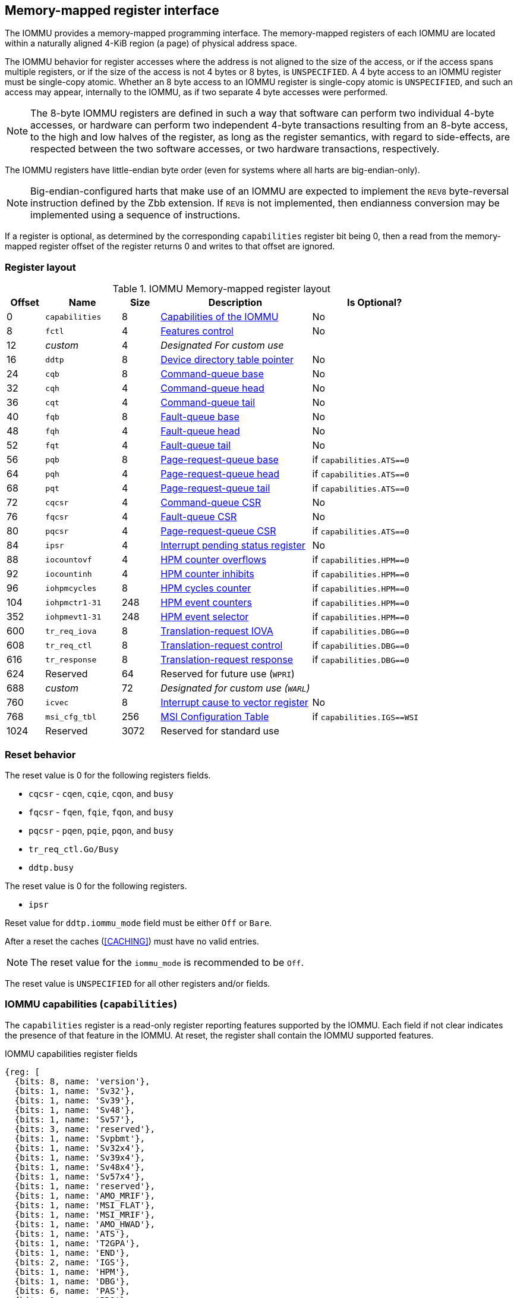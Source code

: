 == Memory-mapped register interface

The IOMMU provides a memory-mapped programming interface. The memory-mapped
registers of each IOMMU are located within a naturally aligned 4-KiB region
(a page) of physical address space.

The IOMMU behavior for register accesses where the address is not aligned to
the size of the access, or if the access spans multiple registers, or if the
size of the access is not 4 bytes or 8 bytes, is `UNSPECIFIED`. A 4 byte access
to an IOMMU register must be single-copy atomic. Whether an 8 byte access to an
IOMMU register is single-copy atomic is `UNSPECIFIED`, and such an access may
appear, internally to the IOMMU, as if two separate 4 byte accesses were
performed.

[NOTE]
====
The 8-byte IOMMU registers are defined in such a way that software can perform
two individual 4-byte accesses, or hardware can perform two independent 4-byte
transactions resulting from an 8-byte access, to the high and low halves of the
register, as long as the register semantics, with regard to side-effects, are
respected between the two software accesses, or two hardware transactions,
respectively.
====

The IOMMU registers have little-endian byte order (even for systems where
all harts are big-endian-only).

[NOTE]
====
Big-endian-configured harts that make use of an IOMMU are expected to implement
the `REV8` byte-reversal instruction defined by the Zbb extension. If `REV8` is
not implemented, then endianness conversion may be implemented using a sequence
of instructions.
====

If a register is optional, as determined by the corresponding `capabilities`
register bit being 0, then a read from the memory-mapped register offset of
the register returns 0 and writes to that offset are ignored.

=== Register layout

.IOMMU Memory-mapped register layout
[width=100%]
[%header, cols="^3,6,^3, 12, 10"]
|===
|Offset|Name            |Size|Description                 | Is Optional?
|0     |`capabilities`  |8   |<<CAP, Capabilities of the
                                     IOMMU>>              | No
|8     |`fctl`          |4   |<<FCTRL, Features control>> | No
|12    |_custom_        |4   |_Designated For custom use_ |
|16    |`ddtp`          |8   |<<DDTP, Device directory
                              table pointer>>             | No
|24    |`cqb`           |8   |<<CQB, Command-queue base>> | No
|32    |`cqh`           |4   |<<CQH, Command-queue head>> | No
|36    |`cqt`           |4   |<<CQT, Command-queue tail>> | No
|40    |`fqb`           |8   |<<FQB, Fault-queue base>>   | No
|48    |`fqh`           |4   |<<FQH, Fault-queue head>>   | No
|52    |`fqt`           |4   |<<FQT, Fault-queue tail>>   | No
|56    |`pqb`           |8   |<<PQB, Page-request-queue
                                     base>>               | if `capabilities.ATS==0`
|64    |`pqh`           |4   |<<PQH, Page-request-queue
                                     head>>               | if `capabilities.ATS==0`
|68    |`pqt`           |4   |<<PQT, Page-request-queue
                                     tail>>               | if `capabilities.ATS==0`
|72    |`cqcsr`         |4   |<<CSR, Command-queue CSR>>  | No
|76    |`fqcsr`         |4   |<<FQCSR, Fault-queue CSR>>  | No
|80    |`pqcsr`         |4   |<<PQCSR, Page-request-queue
                                       CSR >>             | if `capabilities.ATS==0`
|84    |`ipsr`          |4   |<<IPSR, Interrupt pending
                                         status register>>| No
|88    |`iocountovf`    |4   |<<OVF, HPM counter
                                              overflows>> | if `capabilities.HPM==0`
|92    |`iocountinh`    |4   |<<INH, HPM counter
                                               inhibits>> | if `capabilities.HPM==0`
|96    |`iohpmcycles`   |8   |<<CYC, HPM cycles counter>> | if `capabilities.HPM==0`
|104   |`iohpmctr1-31`  |248 |<<CTR, HPM event counters>> | if `capabilities.HPM==0`
|352   |`iohpmevt1-31`  |248 |<<EVT, HPM event selector>> | if `capabilities.HPM==0`
|600   |`tr_req_iova`   |8   |<<TRR_IOVA, Translation-request
                                     IOVA>>               | if `capabilities.DBG==0`
|608   |`tr_req_ctl`    |8   |<<TRR_CTRL, Translation-request
                                     control>>            | if `capabilities.DBG==0`
|616   |`tr_response`   |8   |<<TRR_RSP,Translation-request
                                     response>>           | if `capabilities.DBG==0`
|624   |Reserved        |64  |Reserved for future use
                              (`WPRI`)                    |
|688   |_custom_        |72  |_Designated for custom use
                              (`WARL`)_                   |
|760   |`icvec`         |8   |<<ICVEC, Interrupt cause
                              to vector register>>        | No
|768   |`msi_cfg_tbl`   |256 |<<MSI, MSI Configuration
                                     Table>>              | if `capabilities.IGS==WSI`
|1024  |Reserved        |3072|Reserved for standard use   |
|===

=== Reset behavior
The reset value is 0 for the following registers fields.

* `cqcsr` - `cqen`, `cqie`, `cqon`, and `busy`
* `fqcsr` - `fqen`, `fqie`, `fqon`, and `busy`
* `pqcsr` - `pqen`, `pqie`, `pqon`, and `busy`
* `tr_req_ctl.Go/Busy`
* `ddtp.busy`

<<<

The reset value is 0 for the following registers.

* `ipsr`

Reset value for `ddtp.iommu_mode` field must be either `Off` or `Bare`.

After a reset the caches (<<CACHING>>) must have no valid entries.

[NOTE]
====
The reset value for the `iommu_mode` is recommended to be `Off`.
====

The reset value is `UNSPECIFIED` for all other registers and/or fields.

[[CAP]]
=== IOMMU capabilities (`capabilities`)

The `capabilities` register is a read-only register reporting features supported
by the IOMMU. Each field if not clear indicates the presence of that feature in
the IOMMU. At reset, the register shall contain the IOMMU supported features.

.IOMMU capabilities register fields
[wavedrom, , ]
....
{reg: [
  {bits: 8, name: 'version'},
  {bits: 1, name: 'Sv32'},
  {bits: 1, name: 'Sv39'},
  {bits: 1, name: 'Sv48'},
  {bits: 1, name: 'Sv57'},
  {bits: 3, name: 'reserved'},
  {bits: 1, name: 'Svpbmt'},
  {bits: 1, name: 'Sv32x4'},
  {bits: 1, name: 'Sv39x4'},
  {bits: 1, name: 'Sv48x4'},
  {bits: 1, name: 'Sv57x4'},
  {bits: 1, name: 'reserved'},
  {bits: 1, name: 'AMO_MRIF'},
  {bits: 1, name: 'MSI_FLAT'},
  {bits: 1, name: 'MSI_MRIF'},
  {bits: 1, name: 'AMO_HWAD'},
  {bits: 1, name: 'ATS'},
  {bits: 1, name: 'T2GPA'},
  {bits: 1, name: 'END'},
  {bits: 2, name: 'IGS'},
  {bits: 1, name: 'HPM'},
  {bits: 1, name: 'DBG'},
  {bits: 6, name: 'PAS'},
  {bits: 1, name: 'PD8'},
  {bits: 1, name: 'PD17'},
  {bits: 1, name: 'PD20'},
  {bits: 15, name: 'reserved'},
  {bits: 8, name: 'custom'},
], config:{lanes: 8, hspace:1024}}
....

[width=100%]
[%header, cols="1,2,1,5"]
|===
|Bits  |Field      |Attribute | Description
|7:0   |`version`  |RO        | The `version` field holds the version of the
                                specification implemented by the IOMMU. The low
                                nibble is used to hold the minor version of the
                                specification and the upper nibble is used to
                                hold the major version of the specification.
                                For example, an implementation that supports
                                version 1.0 of the specification reports 0x10.
|8     |`Sv32`     |RO        | Page-based 32-bit virtual addressing is supported.
|9     |`Sv39`     |RO        | Page-based 39-bit virtual addressing is supported.
|10    |`Sv48`     |RO        | Page-based 48-bit virtual addressing is supported. +
                                When `Sv48` is set, `Sv39` must be set.
|11    |`Sv57`     |RO        | Page-based 57-bit virtual addressing is supported +
                                When `Sv57` is set, `Sv48` must be set.
|14:12 | reserved  |RO        | Reserved for standard use.
|15    |`Svpbmt`   |RO        | Page-based memory types.
|16    |`Sv32x4`   |RO        | Page-based 34-bit virtual addressing for
                                second-stage address translation is supported.
|17    |`Sv39x4`   |RO        | Page-based 41-bit virtual addressing for
                                second-stage address translation is supported.
|18    |`Sv48x4`   |RO        | Page-based 50-bit virtual addressing for
                                second-stage address translation is supported.
|19    |`Sv57x4`   |RO        | Page-based 59-bit virtual addressing for
                                second-stage address translation is supported.
|20    | reserved  |RO        | Reserved for standard use.
|21    |`AMO_MRIF` |RO        | Atomic updates to MRIF is supported.
|22    |`MSI_FLAT` |RO        | MSI address translation using Pass-through
                                mode MSI PTE is supported.
|23    |`MSI_MRIF` |RO        | MSI address translation using MRIF mode MSI PTE
                                is supported.
|24    |`AMO_HWAD` |RO        | Atomic updates to PTE accessed (A)
                                and dirty (D) bit is supported.
|25    |`ATS`      |RO        | PCIe Address Translation Services (ATS) and
                                page-request interface (PRI) cite:[PCI] is supported.
|26    |`T2GPA`    |RO        | Returning guest-physical-address in ATS
                                translation completions is supported.
|27    |`END`       |RO       | When 0, IOMMU supports one endianness (either little
                                or big). When 1, IOMMU supports both endianness.
                                The endianness is defined in the `fctl` register.
|29:28 |`IGS`      |RO       a| IOMMU interrupt generation support.

[%header, cols="^1,1,3"]
!===
                                !Value  !Name      ! Description
                                !0      ! `MSI`    ! IOMMU supports only message-
                                                     signaled-interrupt generation.
                                !1      ! `WSI`    ! IOMMU supports only wire-
                                                     signaled-interrupt generation.
                                !2      ! `BOTH`   ! IOMMU supports both MSI
                                                     and WSI generation.
                                                     The interrupt generation method
                                                     must be defined in the `fctl`
                                                     register.
                                !3      ! 0        ! Reserved for standard use
!===

|30    |`HPM`     |RO         | IOMMU implements a hardware performance monitor.
|31    |`DBG`      |RO        | IOMMU supports the translation-request interface
|37:32 |`PAS`      |RO        | Physical Address Size supported by the IOMMU.
|38    |`PD8`      |RO        | One level PDT with 8-bit process_id supported.
|39    |`PD17`     |RO        | Two level PDT with 17-bit process_id supported.
|40    |`PD20`     |RO        | Three level PDT with 20-bit process_id supported.
|55:41 | reserved  |RO        | Reserved for standard use
|63:56 |_custom_   |RO        | _Designated for custom use_
|===

When `HPM` is 1, the `iohpmcycles` and the `iohpmctr1` registers must be present
and be at least 32-bits wide.

At least one method, `MSI` or `WSI`, of generating interrupts from the IOMMU
must be supported.

IOMMU implementations must support the Svnapot standard extension for NAPOT
Translation Contiguity.

[NOTE]
====
Hypervisor may provide an SW emulated IOMMU to allow the guest to manage
the first-stage page tables for fine grained control on memory accessed by guest
controlled devices.

A hypervisor that provides such an emulated IOMMU to the guest may retain
control of the second-stage address translation and clear the `SvNx4` fields of
the emulated `capabilities` register.

A hypervisor that provides such an emulated IOMMU to the guest may retain
control of the MSI page tables used to direct MSIs to guest interrupt files in
an IMSIC or to a memory-resident-interrupt-file and clear the `MSI_FLAT` and
`MSI_MRIF` fields of the emulated `capabilities` register.
====

[NOTE]
====
The `AMO_HWAD`/`AMO_MRIF` bits do not indicate support for device-initiated atomic memory
operations. Support for device-initiated atomic memory operations must be
discovered through other means.
====

[NOTE]
====
The IOMMU is designed to provide a highly modular and extensible set of
capabilities allowing implementations to include only the exact set of
capabilities required for an application. In addition, implementations may add
their own custom extensions to the IOMMU.

The IOMMU must support all the virtual memory extensions that are supported
by any of the harts in the system.

RISC-V platform specifications may mandate a set of IOMMU capabilities
that must be provided by an implementation to be compliant to those
specifications.
====

[[FCTRL]]
=== Features-control register (`fctl`)

This register must be readable in any implementation. An implementation may
allow one or more fields in the register to be writable to support enabling
or disabling the feature controlled by that field.

If software enables or disables a feature when the IOMMU is not OFF
(i.e. when `ddtp.iommu_mode != Off`) then the IOMMU behavior is `UNSPECIFIED`.

If software enables or disables a feature when the IOMMU in-memory queues
are enabled (i.e. `cqcsr.cqon/cqen == 1`, `fqcsr.fqon/cqen == 1`, or
`pqcsr.pqon/pqen == 1`) then the IOMMU behavior is `UNSPECIFIED`.

.Feature-control register fields
[wavedrom, , ]
....
{reg: [
  {bits: 1, name: 'BE'},
  {bits: 1, name: 'WSI'},
  {bits: 1, name: 'GXL'},
  {bits: 13,  name: 'reserved'},
  {bits: 16,  name: 'custom'},
], config:{lanes: 1, hspace:1024}}
....

[width=100%]
[%header, cols="^1,2,^1,5"]
|===
|Bits  |Field      |Attribute | Description
|0     |`BE`       |WARL      | When 0, IOMMU accesses to memory resident data
                                structures, as specified in <<ENDIAN_CONFIG>>,
                                and accesses to in-memory queues are performed
                                as little-endian accesses and when 1 as
                                big-endian accesses.
|1     |`WSI`      |WARL      | When 1, IOMMU interrupts are signaled as
                                wire-signaled-interrupts else they are signaled
                                as message-signaled-interrupts.
|2     |`GXL`      |WARL      | Controls the address-translation schemes that
                                may be used for guest physical addresses as
                                defined in <<IOHGATP_MODE_ENC>>.
|15:3  |reserved   |WPRI      | Reserved for standard use.
|31:16 |_custom_   |WPRI      | _Designated for custom use._
|===

[[DDTP]]
=== Device-directory-table pointer (`ddtp`)
.Device-directory-table pointer register fields
[wavedrom, , ]
....
{reg: [
  {bits: 4,  name: 'iommu_mode'},
  {bits: 1,  name: 'busy'},
  {bits: 5, name: 'reserved'},
  {bits: 44, name: 'PPN'},
  {bits: 10, name: 'reserved'},
], config:{lanes: 4, hspace:1024}}
....

[width=100%]
[%header, cols="^1,2,^1,5"]
|===
|Bits  |Field      |Attribute | Description
|3:0   |`iommu_mode` |WARL   a| The IOMMU may be configured to be in the following
                                modes:
[%header, cols="^1,1,3"]
!===
                                !Value  !Name      ! Description
                                !0      ! `Off`    ! No inbound memory
                                                     transactions are allowed
                                                     by the IOMMU.
                                !1      ! `Bare`   ! No translation or
                                                     protection. All inbound
                                                     memory accesses are passed
                                                     through.
                                !2      ! `1LVL`   ! One-level
                                                     device-directory-table
                                !3      ! `2LVL`   ! Two-level
                                                     device-directory-table
                                !4      ! `3LVL`   ! Three-level
                                                     device-directory-table
                                !5-13   ! reserved ! Reserved for standard use.
                                !14-15  ! custom   ! Designated for custom use.
!===
|4     |`busy`     |RO        | A write to `ddtp` may require the IOMMU to
                                perform many operations that may not occur
                                synchronously to the write. When a write is
                                observed by the `ddtp`, the `busy` bit is set
                                to 1. When the `busy` bit is 1, behavior of
                                additional writes to the `ddtp` is
                                `UNSPECIFIED`. Some implementations
                                may ignore the second write and others may
                                perform the actions determined by the second
                                write. Software must verify that the `busy`
                                bit is 0 before writing to the `ddtp`. +
                                                                               +
                                If the `busy` bit reads 0 then the IOMMU has
                                completed the operations associated with the
                                previous write to `ddtp`. +
                                                                               +
                                An IOMMU that can complete these operations
                                synchronously may hard-wire this bit to 0.
|9:5   |reserved   |WPRI      | Reserved for standard use
|53:10 |`PPN`      |WARL      | Holds the `PPN` of the root page of the
                                device-directory-table.
|63:54 |reserved   |WPRI      | Reserved for standard use
|===

The device-context is 64-bytes in size if `capabilities.MSI_FLAT` is 1 else it is
32-bytes.

When the `iommu_mode` is `Bare` or `Off`, the `PPN` field is don't-care. When
in `Bare` mode only Untranslated requests are allowed. Translated requests,
Translation request, and PCIe message transactions are unsupported.

All IOMMUs must support `Off` and `Bare` mode. An IOMMU is allowed to support a
subset of directory-table levels and device-context widths. At a minimum one
of the modes must be supported.

When the `iommu_mode` field value is changed to `Off` the IOMMU guarantees that
in-flight transactions from devices connected to the IOMMU will be processed
with the configurations applicable to the old value of the `iommu_mode` field
and that all transactions and previous requests from devices that have already
been processed by the IOMMU be committed to a global ordering point such that
they can be observed by all RISC-V harts, devices, and IOMMUs in the platform.

The IOMMU behavior of writing `iommu_mode` to `1LVL`, `2LVL`, or `3LVL`, when
the previous value of the `iommu_mode` is not `Off` or `Bare` is `UNSPECIFIED`.
To change DDT levels, the IOMMU must first be transitioned to `Bare` or `Off`
state.

<<<

When an IOMMU is transitioned to `Bare` or `Off` state, the IOMMU may retain
information cached from in-memory data structures such as page tables, DDT,
PDT, etc. Software must use suitable invalidation commands to invalidate cached
entries.

[NOTE]
====
In RV32, only the low order 32-bits of the register (22-bit `PPN` and
4-bit `iommu_mode`) need to be written.
====

[[CQB]]
=== Command-queue base (`cqb`)

This 64-bit register (RW) holds the PPN of the root page of the command-queue
and number of entries in the queue. Each command is 16 bytes.

The IOMMU behavior on writing `cqb` when `cqcsr.busy` or `cqon` bits are 1 is
`UNSPECIFIED`. The software recommended sequence to change `cqb` is to first
disable the command-queue by clearing `cqen` and wait for both `cqcsr.busy` and
`cqon` to be 0 before changing the `cqb`. The status of bits `31:cqb.LOG2SZ` in
`cqt` following a write to `cqb` is 0 and the bits `cqb.LOG2SZ-1:0` in `cqt`
assume a valid but otherwise `UNSPECIFIED` value.

.Command-queue base register fields
[wavedrom, , ]
....
{reg: [
  {bits:  5, name: 'LOG2SZ-1'},
  {bits: 5, name: 'reserved'},
  {bits: 44, name: 'PPN'},
  {bits: 10, name: 'reserved'},
], config:{lanes: 2, hspace:1024}}
....

[width=100%]
[%header, cols="^1,1,^1,6"]
|===
|Bits  |Field      |Attribute | Description
|4:0   |`LOG2SZ-1` |WARL     a| The `LOG2SZ-1` field holds the number of
                                entries in command-queue as a log to base 2
                                minus 1.
                                A value of 0 indicates a queue of 2 entries.
                                Each IOMMU command is 16-bytes.
                                If the command-queue has 256 or fewer entries
                                then the base address of the queue is always
                                aligned to 4-KiB. If the command-queue has more
                                than 256 entries then the command-queue
                                base address must be naturally aligned to
                                `2^LOG2SZ^ x 16`.
|9:5   |reserved   |WPRI      | Reserved for standard use
|53:10 |`PPN`      |WARL      | Holds the `PPN` of the root page of the
                                in-memory command-queue used by software to
                                queue commands to the IOMMU. If the base
                                address as determined by `PPN` is not aligned
                                as required, all entries in the queue appear
                                to an IOMMU as `UNSPECIFIED` and any address
                                an IOMMU may compute and use for accessing an
                                entry in the queue is also `UNSPECIFIED`.
|63:54 |reserved   |WPRI      | Reserved for standard use
|===

[NOTE]
====
In RV32, only the low order 32-bits of the register (22-bit `PPN` and
5-bit `LOG2SZ-1`) need to be written.
====

[[CQH]]
=== Command-queue head (`cqh`)

This 32-bit register (RO) holds the index into the command-queue where
the IOMMU will fetch the next command.

.Command-queue head register fields
[wavedrom, , ]
....
{reg: [
  {bits: 32, name: 'index'},
], config:{lanes: 1, hspace:1024}}
....

[width=100%]
[%header, cols="^1,1,^1,6"]
|===
|Bits |Field   |Attribute | Description
|31:0 |`index` |RO        | Holds the `index` into the command-queue from where
                            the next command will be fetched by the IOMMU.
|===

[[CQT]]
=== Command-queue tail (`cqt`)

This 32-bit register (RW) holds the index into the command-queue where
the software queues the next command for the IOMMU.

.Command-queue tail register fields
[wavedrom, , ]
....
{reg: [
  {bits: 32, name: 'index'},
], config:{lanes: 1, hspace:1024}}
....

[width=100%]
[%header, cols="^1,1,^1,6"]
|===
|Bits |Field   |Attribute | Description
|31:0 |`index` |WARL      | Holds the `index` into the command-queue where
                            software queues the next command for IOMMU.  Only
                            `LOG2SZ-1:0` bits are writable.
|===

[[FQB]]
=== Fault queue base (`fqb`)

This 64-bit register (RW) holds the PPN of the root page of the fault-queue
and number of entries in the queue. Each fault record is 32 bytes.

The IOMMU behavior on writing `fqb` when `fqcsr.busy` or `fqon` bits are 1 is
`UNSPECIFIED`. The software recommended sequence to change `fqb` is to first
disable the fault-queue by clearing `fqen` and wait for both `fqcsr.busy` and
`fqon` to be 0 before changing the `fqb`. The status of bits `31:fqb.LOG2SZ`
in `fqh` following a write to `fqb` is 0 and the bits `fqb.LOG2SZ-1:0` in `fqh`
assume a valid but otherwise `UNSPECIFIED` value.

.Fault queue base register fields

[wavedrom, , ]
....
{reg: [
  {bits: 5, name: 'LOG2SZ-1'},
  {bits: 5, name: 'reserved'},
  {bits: 44, name: 'PPN'},
  {bits: 10, name: 'reserved'},
], config:{lanes: 2, hspace:1024}}
....

[width=100%]
[%header, cols="^1,1,^1,6"]
|===
|Bits  |Field     |Attribute | Description
|4:0   |`LOG2SZ-1`|WARL     a| The `LOG2SZ-1` field holds the number of
                               entries in the fault-queue as a log-to-base-2
                               minus 1. A value of 0 indicates a queue of 2
                               entries. Each fault record is 32-bytes.
                               If the fault-queue has 128 or fewer entries then
                               the base address of the queue is always aligned
                               to 4-KiB. If the fault-queue has more than 128
                               entries then the fault-queue base address must
                               be naturally aligned to `2^LOG2SZ^ x 32`.
| 9:5  |reserved  |WPRI       | Reserved for standard use
|53:10 |`PPN`     |WARL      | Holds the `PPN` of the root page of the
                               in-memory fault-queue used by IOMMU to queue
                               fault record. If the base address as determined
                               by `PPN` is not aligned as required, all entries
                               in the queue appear to an IOMMU as `UNSPECIFIED`
                               and any address an IOMMU may compute and use for
                               accessing an entry in the queue is also
                               `UNSPECIFIED`.
|63:54 |reserved  |WPRI       | Reserved for standard use
|===

[NOTE]
====
In RV32, only the low order 32-bits of the register (22-bit `PPN` and
5-bit `LOG2SZ-1`) need to be written.
====

[[FQH]]
=== Fault queue head (`fqh`)

This 32-bit register (RW) holds the index into the fault-queue where the
software will fetch the next fault record.

.Fault queue head register fields

[wavedrom, , ]
....
{reg: [
  {bits: 32, name: 'index'},
], config:{lanes: 1, hspace:1024}}
....

[width=100%]
[%header, cols="^1,1,^1,6"]
|===
|Bits |Field   |Attribute |Description
|31:0 |`index` |WARL      | Holds the `index` into the fault-queue from which
                            software reads the next fault record.  Only
                            `LOG2SZ-1:0` bits are writable.
|===

[[FQT]]
=== Fault queue tail (`fqt`)

This 32-bit register (RO) holds the index into the fault-queue where the
IOMMU queues the next fault record.

.Fault queue tail register fields

[wavedrom, , ]
....
{reg: [
  {bits: 32, name: 'index'},
], config:{lanes: 1, hspace:1024}}
....

[width=100%]
[%header, cols="^1,1,^1,6"]
|===
|Bits |Field   |Attribute | Description
|31:0 |`index` |RO        | Holds the `index` into the fault-queue where IOMMU
                            writes the next fault record.
|===

[[PQB]]
=== Page-request-queue base (`pqb`)

This 64-bit register (WARL) holds the PPN of the root page of the
page-request-queue and number of entries in the queue. Each "Page Request"
message is 16 bytes.

The IOMMU behavior on writing `pqb` when `pqcsr.busy` or `pqon` bits are 1 is
`UNSPECIFIED`. The software recommended sequence to change `pqb` is to first
disable the page-request-queue by clearing `pqen` and wait for both `pqcsr.busy`
and `pqon` to be 0 before changing the `pqb`. The status of bits `31:pqb.LOG2SZ`
in `pqh` following a write to `pqb` is 0 and the bits `pqb.LOG2SZ-1:0` in `pqh`
assume a valid but otherwise `UNSPECIFIED` value.

.Page-Request-queue base register fields

[wavedrom, , ]
....
{reg: [
  {bits: 5, name: 'LOG2SZ-1'},
  {bits:  5, name: 'reserved'},
  {bits: 44, name: 'PPN'},
  {bits: 10, name: 'reserved'},
], config:{lanes: 2, hspace:1024}}
....

[width=100%]
[%header, cols="^1,1,^1,6"]
|===
|Bits  |Field     |Attribute | Description
|4:0   |`LOG2SZ-1`|WARL      | The `LOG2SZ-1` field holds the number of entries
                               in the page-request-queue as a log-to-base-2 minus 1.
                               A value of 0 indicates a queue of 2 entries.
                               Each page-request is 16-bytes. If the
                               page-request-queue has 256 or fewer entries
                               then the base address of the queue is always
                               aligned to 4-KiB.
                               If the page-request-queue has more than 256
                               entries then the page-request-queue base address
                               must be naturally aligned to `2^LOG2SZ^ x 16`.
| 9:5  |reserved  |WPRI      | Reserved for standard use
|53:10 |`PPN`     |WARL      | Holds the `PPN` of the root page of the
                               in-memory page-request-queue used by IOMMU to
                               queue "Page Request" messages. If the base
                               address as determined by `PPN` is not aligned as
                               required, all entries in the queue appear to an
                               IOMMU as `UNSPECIFIED` and any address an IOMMU
                               may compute and use for accessing an entry in the
                               queue is also `UNSPECIFIED`.
|63:54 |reserved  |WPRI      | Reserved for standard use
|===

[NOTE]
====
In RV32, only the low order 32-bits of the register (22-bit `PPN` and
5-bit `LOG2SZ-1`) need to be written.
====

<<<

[[PQH]]
=== Page-request-queue head (`pqh`)

This 32-bit register (RW) holds the index into the page-request-queue where
software will fetch the next page-request.

.Page-request-queue head register fields

[wavedrom, , ]
....
{reg: [
  {bits: 32, name: 'index'},
], config:{lanes: 1, hspace:1024}}
....

[width=100%]
[%header, cols="^1,1,^1,6"]
|===
|Bits |Field   |Attribute | Description
|31:0 |`index` |WARL      | Holds the `index` into the page-request-queue from
                            which software reads the next "Page Request" message.
                            Only `LOG2SZ-1:0` bits are writable.
|===

[[PQT]]
=== Page-request-queue tail (`pqt`)

This 32-bit register (RO) holds the index into the page-request-queue
where the IOMMU writes the next page-request.

.Page-request-queue tail register fields

[wavedrom, , ]
....
{reg: [
  {bits: 32, name: 'index'},
], config:{lanes: 1, hspace:1024}}
....

[width=100%]
[%header, cols="^1,1,^1,6"]
|===
|Bits |Field   |Attribute | Description
|31:0 |`index` |RO        | Holds the `index` into the page-request-queue
                            where IOMMU writes the next "Page Request" message.
|===

[[CSR]]
=== Command-queue CSR (`cqcsr`)

This 32-bit register (RW) is used to control the operations and report the
status of the command-queue.

.Command-queue CSR register fields
[wavedrom, , ]
....
{reg: [
  {bits: 1, name: 'cqen'},
  {bits: 1, name: 'cie'},
  {bits: 6, name: 'reserved'},
  {bits: 1, name: 'cqmf'},
  {bits: 1, name: 'cmd_to'},
  {bits: 1, name: 'cmd_ill'},
  {bits: 1, name: 'fence_w_ip'},
  {bits: 4, name: 'reserved'},
  {bits: 1, name: 'cqon'},
  {bits: 1, name: 'busy'},
  {bits: 10, name: 'reserved'},
  {bits: 4, name: 'custom'},
], config:{lanes: 4, hspace:1024}}
....

[width=100%]
[%header, cols="^1,1,^1,6"]
|===
|Bits |Field   |Attribute | Description
|0    |`cqen`  |RW        | The command-queue-enable bit enables the command-
                            queue when set to 1. +
                                                                              +
                            Changing `cqen` from 0 to 1 sets the `cqh`
                            register and the `cqcsr` bits `cmd_ill`,`cmd_to`,
                            `cqmf`, `fence_w_ip` to 0. The command-queue may
                            take some time to be active following setting the
                            `cqen` to 1. During this delay the `busy` bit is 1.
                            When the command queue is active, the `cqon` bit
                            reads 1.  +
                                                                              +
                            When `cqen` is changed from 1 to 0, the command
                            queue may stay active (with `busy` asserted) until
                            the commands already fetched from the command-queue
                            are being processed and/or there are outstanding
                            implicit loads from the command-queue.  When the
                            command-queue turns off the `cqon` bit reads 0.
                                                                              +
                            When the `cqon` bit reads 0, the IOMMU guarantees
                            that no implicit memory accesses to the command
                            queue are in-flight and the command-queue will not
                            generate new implicit loads to the queue memory.
|1    |`cie`   |RW        | Command-queue-interrupt-enable bit enables
                            generation of interrupts from command-queue when
                            set to 1.
|7:2  |reserved|WPRI    | Reserved for standard use
|8    |`cqmf`  |RW1C      | If command-queue access leads to a memory fault then
                            the command-queue-memory-fault bit is set to 1 and
                            the command-queue stalls until this bit is cleared.
                            To re-enable command processing, software should
                            clear this bit by writing 1.
|9    |`cmd_to`|RW1C      | If the execution of a command leads to a
                            timeout (e.g. a command to invalidate device ATC
                            may timeout waiting for a completion), then the
                            command-queue sets the `cmd_to` bit and stops
                            processing from the command-queue. To re-enable
                            command processing, software should clear this bit
                            by writing 1.
|10   |`cmd_ill`|RW1C     | If an illegal or unsupported command is fetched and
                            decoded by the command-queue then the command-queue
                            sets the `cmd_ill` bit and stops processing from the
                            command-queue. To re-enable command processing
                            software should clear this bit by writing 1.
|11   |`fence_w_ip`|RW1C  | An IOMMU that supports wire-signaled-interrupts
                            sets the `fence_w_ip` bit to indicate completion
                            of an `IOFENCE.C` command.
                            To re-enable interrupts on `IOFENCE.C` completion,
                            software should clear this bit by writing 1.
                            This bit is reserved if the IOMMU does not support
                            wire-signaled-interrupts or wire-signaled-interrupts
                            are not enabled (i.e., `fctl.WSI == 0`).
|15:12|reserved  |WPRI    | Reserved for standard use
|16   |`cqon`   |RO       | The command-queue is active if `cqon` is 1.
|17   |`busy`   |RO       | A write to `cqcsr` may require the IOMMU to perform
                            many operations that may not occur synchronously
                            to the write. When a write is observed by the
                            `cqcsr`, the `busy` bit is set to 1. +
                                                                               +
                            When the `busy` bit is 1, behavior of additional
                            writes to the `cqcsr` is `UNSPECIFIED`.
                            Some implementations may ignore the second write and
                            others may perform the actions determined by the
                            second write. +
                                                                               +
                            Software must verify that the busy bit is 0 before
                            writing to the `cqcsr`. +
                                                                               +
                            An IOMMU that can complete these operations
                            synchronously may hard-wire this bit to 0.
|27:18 |reserved  |WPRI  | Reserved for standard use
|31:28 |_custom_  |WPRI  | _Designated for custom use._
|===

When `cmd_ill` or `cqmf` is 1 in `cqcsr`, the `cqh` references the command in the
CQ that caused the error. Previous commands may have completed, timed out, or
their execution aborted by the IOMMU.

[NOTE]
====
If software makes the CQ operational again after a `cmd_ill` or `cqmf` error,
then software should resubmit the commands submitted since the last `IOFENCE.C`
that successfully completed.
====

The `cmd_to` bit is set when a `IOFENCE.C` command detects that one or more
previous commands that are specified to have timeouts have timed out but all
other commands previous to the `IOFENCE.C` have completed. When `cmd_to` is 1,
`cqh` references the `IOFENCE.C` command that detected the timeout.

[NOTE]
====
Command-queue being empty does not imply that all commands fetched from the
command-queue have been completed. When the command-queue is requested to be
disabled, an implementation may either complete the already fetched commands
or abort execution of those commands. Software must use an `IOFENCE.C` command
to wait for all previous commands to be committed, if so desired, before
turning off the command-queue.
====

<<<

[[FQCSR]]
=== Fault queue CSR (`fqcsr`)

This 32-bit register (RW) is used to control the operations and report the
status of the fault-queue.

.Fault queue CSR register fields

[wavedrom, , ]
....
{reg: [
  {bits: 1, name: 'fqen'},
  {bits: 1, name: 'fie'},
  {bits: 6, name: 'reserved'},
  {bits: 1, name: 'fqmf'},
  {bits: 1, name: 'fqof'},
  {bits: 6, name: 'reserved'},
  {bits: 1, name: 'fqon'},
  {bits: 1, name: 'busy'},
  {bits: 10, name: 'reserved'},
  {bits: 4, name: 'custom'},
], config:{lanes: 4, hspace:1024}}
....

[width=100%]
[%header, cols="^1,1,^1,6"]
|===
|Bits  |Field |Attribute | Description
|0     |`fqen`|RW        | The fault-queue enable bit enables the fault-queue
                           when set to 1. +
                                                                               +
                           Changing `fqen` from 0 to 1 sets the `fqt`
                           register and the `fqcsr` bits `fqof` and `fqmf`
                           to 0. The fault-queue may take some time to be active
                           following setting the `fqen` to 1. During this delay
                           the `busy` bit is 1. When the fault queue is active,
                           the `fqon` bit reads 1. +
                                                                               +
                           When `fqen` is changed from 1 to 0, the fault-queue
                           may stay active (with `busy` asserted) until in-flight
                           fault-recording is completed. When the fault-queue is
                           off the `fqon` bit reads 0.
                                                                               +
                           When `fqon` reads 0, the IOMMU guarantees that there
                           are no in-flight implicit writes to the fault-queue
                           in progress and that no new fault records will be
                           written to the fault-queue.
|1     |`fie` |RW        | Fault queue interrupt enable bit enables generation
                           of interrupts from fault-queue when set to 1.
|7:2   |reserved  |WPRI  | Reserved for standard use
|8     |`fqmf`|RW1C      | The `fqmf` bit is set to 1 if the IOMMU encounters
                           an access fault when storing a fault record to the
                           fault queue. The fault-record that was attempted to
                           be written is discarded and no more fault records
                           are generated until software clears the `fqmf` bit by
                           writing 1 to the bit.
|9     |`fqof`|RW1C      | The fault-queue-overflow bit is set to 1 if the
                           IOMMU needs to queue a fault record but the
                           fault-queue is full (i.e., `fqt == fqh - 1`). +
                                                                               +
                           The fault-record is discarded and no more fault
                           records are generated until software clears `fqof`
                           by writing 1 to the bit.
|15:10 |`reserved`|WPRI  | Reserved for standard use
|16    |`fqon`|RO        | The fault-queue is active if `fqon` reads 1.
|17    |`busy`|RO        | Write to `fqcsr` may require the IOMMU to perform
                           many operations that may not occur synchronously to
                           the write.
                           When a write is observed by the fqcsr, the `busy`
                           bit is set to 1. When the `busy` bit is 1, behavior
                           of additional writes to the `fqcsr` are
                           `UNSPECIFIED`. Some implementations may
                           ignore the second write and others may perform the
                           actions determined by the second write. +
                                                                               +
                           Software should ensure that the `busy` bit is 0
                           before writing to the `fqcsr`. +
                                                                               +
                           An IOMMU that can complete controls synchronously
                           may hard-wire this bit to 0.
|27:18 |reserved  |WPRI  | Reserved for standard use
|31:28 |_custom_  |WPRI  | _Designated for custom use._
|===

[[PQCSR]]
=== Page-request-queue CSR (`pqcsr`)

This 32-bit register (RW) is used to control the operations and report the
status of the page-request-queue.

.Page-request-queue CSR register fields

[wavedrom, , ]
....
{reg: [
  {bits: 1, name: 'pqen'},
  {bits: 1, name: 'pie'},
  {bits: 6, name: 'reserved'},
  {bits: 1, name: 'pqmf'},
  {bits: 1, name: 'pqof'},
  {bits: 6, name: 'reserved'},
  {bits: 1, name: 'pqon'},
  {bits: 1, name: 'busy'},
  {bits: 10, name: 'reserved'},
  {bits: 4, name: 'Custom use'},
], config:{lanes: 4, hspace:1024}}
....

[width=100%]
[%header, cols="^1,1,^1,6"]
|===
|Bits  |Field    |Attribute | Description
|0     |`pqen`   |RW        | The page-request-enable bit enables the
                              page-request-queue when set to 1. +
                                                                               +
                              Changing `pqen` from 0 to 1, sets the `pqt`
                              register and the `pqcsr` bits `pqmf` and `pqof`
                              to 0. The page-request-queue may take some time
                              to be active following setting the `pqen` to 1.
                              During this delay the `busy` bit is 1. When the
                              page-request-queue is active, the `pqon` bit
                              reads 1. +
                                                                               +
                              When `pqen` is changed from 1 to 0, the
                              page-request-queue may stay active  (with `busy`
                              asserted) until in-flight page-request writes are
                              completed. When the page-request-queue turns off,
                              the `pqon` bit reads 0. +
                                                                               +
                              When `pqon` reads 0, the IOMMU guarantees that
                              there are no older in-flight implicit writes to
                              the queue memory and no further implicit writes
                              will be generated to the queue memory. +
                                                                               +
                              The IOMMU may respond to “Page Request” messages
                              received when page-request-queue is off or in
                              the process of being turned off, as specified in
                              <<ATS_PRI>>.
|1     |`pie`     |RW       | The page-request-queue-interrupt-enable
                              bit when set to 1, enables generation of
                              interrupts from page-request-queue.
|7:2   |reserved  |WPRI     | Reserved for standard use
|8     |`pqmf`    |RW1C     | The `pqmf` bit is set to 1 if the IOMMU
                              encounters an access fault when storing a
                              "Page Request" message to the page-request-queue. +
                                                                               +
                              The "Page Request" message that caused the `pqmf`
                              or `pqof` error and all subsequent "Page Request"
                              messages are discarded until software clears the
                              `pqof` and/or `pqmf` bits by writing 1 to it. +
                                                                               +
                              The IOMMU may respond to “Page Request” messages
                              that caused the `pqof` or `pqmf` bit to be set
                              and all subsequent “Page Request” messages
                              received while these bits are 1 as specified in
                              <<ATS_PRI>>.
|9     |`pqof`    |RW1C     | The page-request-queue-overflow bit is set to 1
                              if the page-request queue overflows i.e. IOMMU
                              needs to queue a "Page Request" message but the
                              page-request queue is full
                              (i.e., `pqt == pqh - 1`). +
                                                                               +
                              The "Page Request" message that caused the `pqmf`
                              or `pqof` error and all subsequent "Page Request"
                              messages are discarded until software clears the
                              `pqof` and/or `pqmf` bits by writing 1 to it. +
                                                                               +
                              The IOMMU may respond to “Page Request” messages
                              that caused the `pqof` or `pqmf` bit to be set
                              and all subsequent “Page Request” messages
                              received while these bits are 1 as specified in
                              <<ATS_PRI>>.
|15:10 |reserved  |WPRI     | Reserved for standard use
|16    |`pqon`    |RO       | The page-request is active when `pqon` reads 1. +
|17    |`busy`    |RO       | A write to `pqcsr` may require the IOMMU to
                              perform many operations that may not occur
                              synchronously to the write. When a write is
                              observed by the `pqcsr`, the `busy` bit is set
                              to 1. +
                                                                               +
                              When the `busy` bit is 1, behavior of additional
                              writes to the `pqcsr` are `UNSPECIFIED`.
                              Some implementations may ignore the second write
                              and others may perform the actions determined by
                              the second write. Software should ensure that the
                              `busy` bit is 0 before writing to the `pqcsr`. +
                                                                               +
                              An IOMMU that can complete controls synchronously
                              may hard-wire this bit to 0
|27:18 |reserved  |WPRI     | Reserved for standard use
|31:28 |_custom_  |WPRI     | _Designated for custom use._
|===

[[IPSR]]
=== Interrupt pending status register (`ipsr`)
This 32-bit register (RW1C) reports the pending interrupts which require
software service. Each interrupt-pending bit in the register corresponds to
a interrupt source in the IOMMU. The interrupt-pending bit in the register once
set to 1 stays 1 till software clears that interrupt-pending bit by writing 1 to
clear it.

When `fctl.WSI` is 1, the interrupt-pending bit drives the wire selected by
the corresponding `icvec` field to signal an interrupt.

When `fctl.WSI` is 0, the IOMMU signals interrupts using messages. MSI have edge
semantics and an interrupt message is generated when an interrupt-pending bit
transitions from 0 to 1. The address and data for the message are obtained from
the `msi_cfg_tbl` entry selected by the `icvec` field corresponding to the
interrupt-pending bit.

.Interrupt pending status register fields

[wavedrom, , ]
....
{reg: [
  {bits: 1, name: 'cip'},
  {bits: 1, name: 'fip'},
  {bits: 1, name: 'pmip'},
  {bits: 1, name: 'pip'},
  {bits: 4, name: 'reserved'},
  {bits: 8, name: 'custom'},
  {bits: 16, name: 'reserved'},
], config:{lanes: 2, hspace:1024}}
....

[[IPSR_FIELD]]
.Interrupt pending status register fields
[width=100%]
[%header, cols="^1,1,^1,6"]
|===
|Bits   |Field   |Attribute | Description
|0      |`cip`   |RW1C     a| The command-queue-interrupt-pending bit is set to
                              1 if `cqcsr.cie` is 1 and any of the following are
                              true:

                              * `cqcsr.fence_w_ip` is 1.
                              * `cqcsr.cmd_ill` is 1.
                              * `cqcsr.cmd_to` is 1.
                              * `cqcsr.cqmf` is 1.

|1      |`fip`   |RW1C     a| The fault-queue-interrupt-pending bit is set to 1
                              if `fqcsr.fie` is 1 and any of the following are
                              true:

                              * `fqcsr.fqof` is 1.
                              * `fqcsr.fqmf` is 1.
                              * A new record is produced in the FQ.

|2      | `pmip` |RW1C      | The performance-monitoring-interrupt-pending is
                              set to 1 when `OF` bit in `iohpmcycles` or in any of the
                              `iohpmctr1-31` registers transitions from 0 to 1.
|3      | `pip`  |RW1C     a| The page-request-queue-interrupt-pending is set to
                              1 if `pqcsr.pie` is 1 and any of the following are
                              true:

                              * `pqcsr.pqof` is 1.
                              * `pqcsr.pqmf` is 1.
                              * A new message is produced in the PQ.

|7:4    |reserved    |WPRI  | Reserved for standard use
|15:8   |_custom_    |WPRI  | _Designated for custom use._
|31:16  |reserved    |WPRI  | Reserved for standard use
|===

If a bit in `ipsr` is 1 then a write of 1 to the bit transitions the bit from 1->0.
If the conditions to set that bit are still present (See <<IPSR_FIELD>>) or if
they occur after the bit is cleared then that bit transitions again from 0->1.

<<<

[[OVF]]
=== Performance-monitoring counter overflow status (`iocountovf`)
The performance-monitoring counter overflow status is a 32-bit read-only
register that contains shadow copies of the OF bits in the `iohpmevt1-31`
registers - where `iocntovf` bit X corresponds to `iohpmevtX` and bit 0
corresponds to the `OF` bit of `iohpmcycles`.

This register enables overflow interrupt handler software to quickly and easily
determine which counter(s) have overflowed.

.Performance-monitoring counter overflow status register fields

[wavedrom, , ]
....
{reg: [
  {bits:  1, name: 'CY'},
  {bits: 31, name: 'HPM'},
], config:{lanes: 1, hspace:1024}}
....


[width=100%]
[%header, cols="^1,1,^1,6"]
|===
|Bits   |Field   |Attribute | Description
|0      |`CY`    |RO        | Shadow of `iohpmcycles.OF`
|31:1   |`HPM`   |RO        | Shadow of `iohpmevt[1-31].OF`
|===

[[INH]]
=== Performance-monitoring counter inhibits (`iocountinh`)
The performance-monitoring counter inhibits is a 32-bit WARL register
that contains bits to inhibit the corresponding counters from counting. Bit X
when set inhibits counting in `iohpmctrX` and bit 0 inhibits counting in
`iohpmcycles`.

.Performance-monitoring counter inhibits register fields

[wavedrom, , ]
....
{reg: [
  {bits:  1, name: 'CY'},
  {bits: 31, name: 'HPM'},
], config:{lanes: 1, hspace:1024}}
....

[width=100%]
[%header, cols="^1,1,^1,6"]
|===
|Bits   |Field   |Attribute | Description
|0      |`CY`    |RW        | When set, `iohpmcycles` counter is inhibited
                              from counting.
|31:1   |`HPM`   |WARL      | When bit X is set, then counting of events in
                              `iohpmctrX` is inhibited.
|===

[NOTE]
====
When the `iohpmcycles` counter is not needed, it is desirable to conditionally
inhibit it to reduce energy consumption. Providing a single register to
inhibit all counters allows a) one or more counters to be atomically programmed
with events to count b) one or more counters to be sampled atomically.
====

[[CYC]]
=== Performance-monitoring cycles counter (`iohpmcycles`)
This 64-bit register is a free running clock cycle counter.
There is no associated `iohpmevt0`.

.Performance-monitoring cycles counter register fields

[wavedrom, , ]
....
{reg: [
  {bits: 63, name: 'counter'},
  {bits: 1, name: 'OF'},
], config:{lanes: 2, hspace:1024}}
....

[width=100%]
[%header, cols="^1,1,^1,6"]
|===
|Bits   |Field    |Attribute | Description
|62:0   |`counter`|WARL      | Cycles counter value.
|63     |`OF`     |RW        | Overflow
|===

The `OF` bit is set when the `iohpmcycles` counter overflows, and remains set 
until cleared by software. Since `iohpmcycles` value is an unsigned value,
overflow is defined as unsigned overflow. Note that there is no loss of
information after an overflow since the counter wraps around and keeps counting
while the sticky `OF` bit remains set.

If the `iohpmcycles` counter overflows when the `OF` bit is zero, then a HPM 
Counter Overflow interrupt is generated by setting `ipsr.pmip` bit to 1. If
the `OF` bit is already one, then no interrupt request is generated. Consequently
the `OF` bit also functions as a count overflow interrupt disable for the
`iohpmcycles`.


[[CTR]]
=== Performance-monitoring event counters (`iohpmctr1-31`)
These registers are 64-bit WARL counter registers.

.Performance-monitoring event counters register fields

[wavedrom, , ]
....
{reg: [
  {bits: 64, name: 'counter'},
], config:{lanes: 1, hspace:1024}}
....

[width=100%]
[%header, cols="^1,1,^1,6"]
|===
|Bits   |Field    |Attribute | Description
|63:0   |`counter`|WARL      | Event counter value.
|===


[[EVT]]
=== Performance-monitoring event selectors (`iohpmevt1-31`)
These performance-monitoring event registers are 64-bit RW registers. When a
transaction processed by the IOMMU causes an event that is programmed to count
in a counter then the counter is incremented. In addition to matching events,
the event selector may be programmed with additional filters based on
`device_id`, `process_id`, `GSCID`, and `PSCID` such that the counter is
incremented conditionally based on the transaction matching these additional
filters. When such `device_id` based filtering is used, the match may be
configured to be a precise match or a partial match. A partial match allows
transactions with a range of IDs to be counted by the counter.

.Performance-monitoring event selector register fields

[wavedrom, , ]
....
{reg: [
  {bits: 15, name: 'eventID'},
  {bits: 1, name: 'DMASK'},
  {bits: 20, name: 'PID_PSCID'},
  {bits: 24, name: 'DID_GSCID'},
  {bits: 1, name: 'PV_PSCV'},
  {bits: 1, name: 'DV_GSCV'},
  {bits: 1, name: 'IDT'},
  {bits: 1, name: 'OF'},
], config:{lanes: 8, hspace:1024}}
....

[width=100%]
[%header, cols="^1,2,^1,5"]
|===
|Bits   |Field      |Attribute | Description
|14:0   |`eventID`  |WARL     a| Indicates the event to count. A value of 0
                                 indicates no events are counted. +
                                 Encodings 1 to 16383 are reserved for standard
                                 events defined in the <<Event_list>>. +
                                 Encodings 16384 to 32767 are for designated for
                                 custom use. +
                                 When `eventID` is changed, including to 0,
                                 the counter retains its value.
|15     |`DMASK`    |RW        | When set to 1, partial matching of the
                                 `DID_GSCID` is performed for the transaction.
                                 The lower bits of the `DID_GSCID` all the way
                                 to the first low order 0 bit (including
                                 the 0 bit position itself) are masked.
|35:16  |`PID_PSCID`|RW        | `process_id` if `IDT` is 0,
                                 `PSCID` if `IDT` is 1
| 59:36 |`DID_GSCID`|RW        | `device_id` if `IDT` is 0,
                                 `GSCID` if `IDT` is 1.
| 60    |`PV_PSCV`  |RW        | If set, only transactions with matching
                                 `process_id` or `PSCID` (based on the Filter
                                 ID Type) are counted.
| 61    |`DV_GSCV`  |RW        | If set, only transactions with matching
                                 `device_id` or `GSCID` (based on the Filter ID
                                 Type) are counted.
| 62    |`IDT`      |RW        | Filter ID Type: This field indicates the type
                                 of ID to filter on. When 0, the `DID_GSCID`
                                 field holds a `device_id` and the `PID_PSCID`
                                 field holds a `process_id`. When 1, the
                                 `DID_GSCID` field holds a `GSCID` and
                                 `PID_PSCID` field holds a `PSCID`.
| 63    |`OF`       |RW        | Overflow status or Interrupt disable
|===

The table below summarizes the filtering option for events that support
filtering by IDs.

.filtering options
[cols="^1,1,1,5", options="header"]
|===
| *`IDT`* | *`DV_GSCV`* | *`PV_PSCV`* | *Operation*
| 0/1     | 0           | 0           | Counter increments. No ID based
                                        filtering.
| 0       |  0          | 1           | If the transaction has a valid
                                        `process_id`, counter increments if
                                        process_id matches `PID_PSCID`.
| 0       |  1          | 0           | Counter increments if `device_id`
                                        matches `DID_GSCID`.
| 0       |  1          | 1           | If the transaction has a valid
                                        `process_id`, counter increments if
                                        `device_id` matches `DID_GSCID` and
                                        `process_id` matches `PID_PSCID`.
| 1       |  0          | 1           | If the transaction has a valid
                                        `PSCID`, counter increments if
                                        the `PSCID` of that process matches
                                        `PID_PSCID`.
| 1       |  1          | 0           | Counter increments if `GSCID` is valid
                                        and matches `DID_GSCID`.
| 1       |  1          | 1           | Counter increments if `GSCID` is valid
                                        and matches `DID_GSCID` and if `PSCID`
                                        is valid and matches `PID_PSCID`.
|===

When filtering by `device_id` or `GSCID` is selected and the event supports
ID based filtering, the DMASK field can be used to configure a partial match.
When DMASK is set to 1, partial matching of the `DID_GSCID` is performed for
the transaction. The lower bits of the `DID_GSCID` all the way to the first
low order 0 bit (including the 0 bit position itself) are masked.

The following example illustrates the use of DMASK and filtering by `device_id`.

.`DMASK` with `IDT` set to `device_id` based filtering
[cols="^1,3,3", options="header"]
|===
| `DMASK` | `DID_GSCID`                  | *Comment*
| 0       |`yyyyyyyy  yyyyyyyy  yyyyyyyy`| One specific seg:bus:dev:func
| 1       |`yyyyyyyy  yyyyyyyy  yyyyy011`| seg:bus:dev - any func
| 1       |`yyyyyyyy  yyyyyyyy  01111111`| seg:bus - any dev:func
| 1       |`yyyyyyyy  01111111  11111111`| seg - any bus:dev:func
|===

The following table lists the standard events that can be counted:

[[Event_list]]
.Standard Events list
[cols="^1,3,^3", options="header"]
|===
| *eventID*  | *Event counted*              | *IDT settings supported*
| 0          | Do not count                 |
| 1          | Untranslated requests        | 0
| 2          | Translated requests          | 0
| 3          | ATS Translation requests     | 0
| 4          | TLB miss                     | 0/1
| 5          | Device Directory Walks       | 0
| 6          | Process Directory Walks      | 0
| 7          | First-stage Page Table Walks | 0/1
| 8          | Second-stage Page Table Walks| 0/1
| 9 - 16383  | reserved for future standard | -
|===

When the programmed `IDT` setting is not supported for an event then the
associated counter does not increment.

The `OF` bit is set when the corresponding `iohpmctr1-31` counter overflows,
and remains set until cleared by software. Since `iohpmctr1-31` values are
unsigned values, overflow is defined as unsigned overflow. Note that there is no
loss of information after an overflow since the counter wraps around and keeps
counting while the sticky `OF` bit remains set.

If a `iohpmctr1-31` counter overflows when the associated `OF` bit is zero, then
a HPM Counter Overflow interrupt is generated by setting `ipsr.pmip` bit to 1. If
the `OF` bit is already one, then no interrupt request is generated. Consequently
the `OF` bit also functions as a count overflow interrupt disable for the
associated `iohpmctr1-31`.

[NOTE]
====
There are not separate overflow status and overflow interrupt enable bits. In
practice, enabling overflow interrupt generation (by clearing the `OF` bit) is
done in conjunction with initializing the counter to a starting value. Once a
counter has overflowed, it and the `OF` bit must be reinitialized before
another overflow interrupt can be generated.
====

[NOTE]
====
In RV32, memory-mapped writes to `iohpmevt1-31` modify only one 32-bit part of
the register. The following sequence may be used to update the register without
counting events spuriously due to the intermediate value of the register:

* Write the low order 32-bits to set `eventID` to 0.
* Write the high order 32-bits with the new desired values.
* Write the low order 32-bits the new desired values, including that of the
  `eventID` field.

Alternatively, the counter may first be inhibited such that no events count
during the update and the inhibit removed after the register has been programmed
with the desired value.
====

<<<

[NOTE]
====
If `capabilities.HPM` is 1 then a minimum of one programmable event counter
besides the cycles counter is required to comply with this specification. One
counter may be used in a time multiplexed manner to sample events but such
analysis may take longer to complete. The IOMMU, unlike the CPU MMU, services
multiple streams of IO and the HPM may be used by a performance analyst to
analyze one or more of those streams concurrently. Typically, a performance
analyst may require four programmable counters to count events for an IO
stream. To support concurrent analysis of at least two streams of IO it is
recommended to support seven programmable counters.
====

[[TRR_IOVA]]
=== Translation-request IOVA (`tr_req_iova`)
The `tr_req_iova` is a 64-bit register used to implement a
translation-request interface for debug. This register is present when
`capabilities.DBG == 1`.

.Translation-request IOVA register fields

[wavedrom, , ]
....
{reg: [
  {bits: 12, name: 'reserved'},
  {bits: 52, name: 'vpn'},
], config:{lanes: 2, hspace:1024}}
....

[width=100%]
[%header, cols="^1,1,^1,6"]
|===
|Bits   |Field      |Attribute | Description
| 11:0  |reserved   |WPRI      | Reserved for standard use
| 63:12 |`vpn`      |WARL      | The IOVA virtual page number
|===


[[TRR_CTRL]]
=== Translation-request control (`tr_req_ctl`)
The `tr_req_ctl` is a 64-bit WARL register used to implement a
translation-request interface for debug. This register is present when
`capabilities.DBG == 1`.

.Translation-request control register fields
[wavedrom, , ]
....
{reg: [
  {bits: 1, name: 'Go/Busy'},
  {bits: 1, name: 'Priv'},
  {bits: 1, name: 'Exe'},
  {bits: 1, name: 'NW'},
  {bits: 8, name: 'reserved'},
  {bits: 20, name: 'PID'},
  {bits: 1, name: 'PV'},
  {bits: 3, name: 'reserved'},
  {bits: 4, name: 'custom'},
  {bits: 24, name: 'DID'},
], config:{lanes: 4, hspace:1024}}
....

[width=100%]
[%header, cols="^1,1,^1,6"]
|===
|Bits   |Field      |Attribute | Description
| 0     |`Go/Busy`  |RW1S      | This bit is set to indicate a valid
                                 request has been setup in the
                                 `tr_req_iova/tr_req_ctl` registers
                                 for the IOMMU to translate. +
                                                                               +
                                 The IOMMU indicates completion of the
                                 requested translation by clearing this
                                 bit to 0. On completion, the results
                                 of the translation are in the `tr_response`
                                 register.
| 1     |`Priv`     |WARL      | If set to 1, Privileged Mode access
                                 is requested else no Privileged Mode access
                                 is not requested.
| 2     |`Exe`      |WARL      | If set to 1, execute permission is
                                 requested else execute permission is not
                                 requested.
| 3     |`NW`       |WARL      | If set to 1, read permission is requested.
                                 If set to 0, both read and write permissions
                                 are requested.
| 11:4  |reserved   |WPRI      | Reserved for standard use
| 31:12 |`PID`      |WARL      | If `PV` is 1, this field provides the
                                 `process_id` input for this translation request.
                                 If `PV` is 0 then this field is not used.
| 32    |`PV`       |WARL      | If set to 1, the `PID` field of the
                                 register is valid and provides the `process_id`
                                 for this translation request. If set to 0 then
                                 the `PID` field is not used and a `process_id`
                                 is not valid for this translation request.
| 35:33 |reserved   |WPRI      | Reserved for standard use
| 39:36 a|_custom_  |WPRI     a| _Designated for custom use_
| 63:40 |`DID`      |WARL      | This field provides the `device_id` for
                                 this translation request.
|===


[[TRR_RSP]]
=== Translation-response (`tr_response`)
The `tr_response` is a 64-bit RO register used to hold the results
of a translation requested using the translation-request interface.
This register is present when `capabilities.DBG == 1`.

.Translation-response register fields
[wavedrom, , ]
....
{reg: [
  {bits: 1, name: 'fault'},
  {bits: 6, name: 'reserved'},
  {bits: 2, name: 'PBMT'},
  {bits: 1, name: 'S'},
  {bits: 44, name: 'PPN'},
  {bits: 6, name: 'reserved'},
  {bits: 4, name: 'custom'},
], config:{lanes: 4, hspace:1024}}
....

[width=100%]
[%header, cols="^1,1,^1,6"]
|===
|Bits   |Field      |Attribute | Description
|0      |`fault`    |RO        | If the process to translate the IOVA detects
                                 a fault then the `fault` field is set to 1.
                                 The detected fault may be reported through the
                                 fault-queue.
|6:1    |reserved   |RO        | Reserved for standard use
|8:7    |`PBMT`     |RO        | Memory type determined for the translation
                                 using the PBMT fields in the first-stage and/or
                                 the second-stage page tables used for the
                                 translation. This value of this field is
                                 `UNSPECIFIED` if the `fault` field is 1.
|9      |`S`        |RO        | Translation range size field, when set to 1
                                 indicates that the translation applies to a
                                 range that is larger than 4 KiB and the size
                                 of the translation range is encoded in the
                                 `PPN` field. The value of this field is
                                 `UNSPECIFIED` if the `fault` field is 1.
|53:10  |`PPN`      |RO       a| If the `fault` bit is 0, then this field
                                 provides the PPN determined as a result of
                                 translating the `vpn` in `tr_req_iova`. +
 +
                                 If the `fault` bit is 1, then the value of
                                 this field is `UNSPECIFIED`. +
 +
                                 If the `S` bit is 0, then the size of the
                                 translation is 4 KiB - a page. +
 +
                                 If the `S` bit is 1, then the translation
                                 resulted in a superpage, and the size of the
                                 superpage is encoded in the PPN itself. If
                                 scanning from bit position 0 to bit position
                                 43, the first bit with a value of 0 at
                                 position `X`, then the superpage size is
                                `2^X+1^ * 4` KiB. +
 +
                                 If `X` is not 0, then all bits at position 0
                                 through `X-1` are each encoded with a value
                                 of 1.
 +

.Example of encoding of super page size in `PPN`
[width=80%]
[%header, cols="3,^1,2"]
!===
                                !           `PPN`          !`S`!   Size
                                !`yyyy....yyyy yyyy yyyy`  !`0`!  4 KiB
                                !`yyyy....yyyy yyyy 0111`  !`1`! 64 KiB
                                !`yyyy....yyy0 1111 1111`  !`1`!  2 MiB
                                !`yyyy....yy01 1111 1111`  !`1`!  4 MiB
!===
|59:54 |reserved |RO          | Reserved for standard use
|63:60 a|_custom_|RO         a| _Designated for custom use_
|===

[NOTE]
====
An IOMMU implementation is not required to report a superpage translation
or support reporting all possible superpage sizes. An implementation is
allowed to report a 4 KiB translation corresponding to the requested
`vpn` or report a translation size that is smaller than the superpage
size configured in the page tables.
====

[[ICVEC]]
=== Interrupt-cause-to-vector register (`icvec`)

Interrupt-cause-to-vector register maps a cause to a vector.  All causes can
be mapped to the same vector or a cause can be given a unique vector.

The vector is used:

. By an IOMMU that generates interrupts as MSIs, to index into MSI
  configuration table (`msi_cfg_tbl`) to determine the MSI to generate. An
  IOMMU is capable of generating interrupts as a MSI if `capabilities.IGS==MSI`
  or if `capabilities.IGS==BOTH`. When `capabilities.IGS==BOTH` the IOMMU may be
  configured to generate interrupts as MSI by setting `fctl.WSI` to 0.
. By an IOMMU that generates WSI, to determine the wire
  to signal the interrupt. An IOMMU is capable of generating wire-signaled-
  interrupts if `capabilities.IGS==WSI` or if `capabilities.IGS==BOTH`. When
  `capabilities.IGS==BOTH` the IOMMU may be configured to generate wire-signaled-
  interrupts by setting `fctl.WSI` to 1.

If an implementation only supports a single vector then all bits of this
register may be hardwired to 0 (WARL). Likewise if only two vectors are
supported then only bit 0 for each cause could be writable.

.Interrupt-cause-to-vector register fields

[wavedrom, , ]
....
{reg: [
  {bits: 4, name: 'civ'},
  {bits: 4, name: 'fiv'},
  {bits: 4, name: 'pmiv'},
  {bits: 4, name: 'piv'},
  {bits: 16, name: 'reserved'},
  {bits: 32, name: 'custom'},
], config:{lanes: 4, hspace:1024}}
....

[width=100%]
[%header, cols="^1,1,^1,6"]
|===
|Bits   |Field    |Attribute | Description
| 3:0   |`civ`    |WARL      | The command-queue-interrupt-vector (`civ`)
                               is the vector number assigned to the
                               command-queue-interrupt.
| 7:4   |`fiv`    |WARL      | The fault-queue-interrupt-vector (`fiv`) is the
                               vector number assigned to the
                               fault-queue-interrupt.
| 11:8  |`pmiv`   |WARL      | The performance-monitoring-interrupt-vector
                               (`pmiv`) is the vector number assigned to the
                               performance-monitoring-interrupt.
| 15:12 |`piv`    |WARL      | The page-request-queue-interrupt-vector (`piv`)
                               is the vector number assigned to the
                               page-request-queue-interrupt.
| 31:16 |reserved  |WPRI     | Reserved for standard use
| 63:32 |_custom_  |WPRI     | _Designated for custom use_
|===

[[MSI]]
=== MSI configuration table (`msi_cfg_tbl`)
An IOMMU that supports generating IOMMU-originated interrupts
(i.e., `capabilities.IGS == MSI` or `capabilities.IGS == BOTH`) as MSIs
implements a MSI configuration table that is indexed by the vector from `icvec`
to determine a MSI table entry. Each MSI table entry for interrupt vector `x`
has three registers `msi_addr_x`, `msi_data_x`, and `msi_vec_ctl_x`. These
registers are hardwired to 0 if `capabilities.IGS == WSI`.

<<<

If an access fault is detected on a MSI write using `msi_addr_x`, then the IOMMU
reports a "IOMMU MSI write access fault" (cause 273) fault, with `TTYP` set to 0
and `iotval` set to the value of `msi_addr_x`.

.MSI configuration table structure
[width=100%]
[%header, cols="10,10,3"]
|===
|bit 63                 >s|                   bit 0|Byte Offset
2+^|Entry 0: Message address                       |+000h
^|Entry 0: Vector Control  ^|Entry 0: Message Data |+008h
2+^|Entry 1: Message address                       |+010h
^|Entry 1: Vector Control  ^|Entry 1: Message Data |+018h
2+^|...                                            |+020h
|===

.Message address register fields
[wavedrom, , ]
....
{reg: [
  {bits: 2, name: '0'},
  {bits: 54, name: 'ADDR'},
  {bits: 8, name: 'reserved'},
], config:{lanes: 2, hspace:1024}}
....

[width=100%]
[%header, cols="^1,1,^1,6"]
|===
|Bits   |Field |Attribute |Description
|1:0    | 0    |RO     |Fixed to 0
|55:2   |`ADDR`|WARL   |Holds the 4-byte aligned MSI address.
|63:56  |reserved|WPRI   | Reserved for standard use.
|===


.Message data register fields
[wavedrom, , ]
....
{reg: [
  {bits: 32, name: 'data'},
], config:{lanes: 1, hspace:1024}}
....

[width=100%]
[%header, cols="^1,1,^1,6"]
|===
|Bits   |Field |Attribute |Description
|31:0   |`data`| WARL     | Holds the MSI data
|===


.Vector control register fields
[wavedrom, , ]
....
{reg: [
  {bits: 1, name: 'M'},
  {bits: 31, name: 'reserved'},
], config:{lanes: 1, hspace:1024}}
....
[width=100%]
[%header, cols="^1,1,^1,6"]
|===
|Bits   |Field |Attribute | Description
|0      |`M`   |RW        | When the mask bit `M` is 1, the corresponding
                            interrupt vector is masked and the IOMMU is
                            prohibited from sending the associated message.
                            Pending messages for that vector are later
                            generated if the corresponding mask bit is
                            cleared to 0.
|31:1   |reserved|WPRI    | Reserved for standard use.
|===
